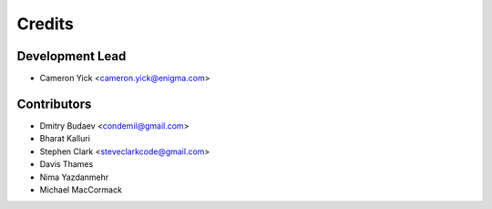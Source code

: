 =======
Credits
=======

Development Lead
----------------

* Cameron Yick <cameron.yick@enigma.com>

Contributors
------------

* Dmitry Budaev <condemil@gmail.com>
* Bharat Kalluri
* Stephen Clark <steveclarkcode@gmail.com>
* Davis Thames
* Nima Yazdanmehr
* Michael MacCormack